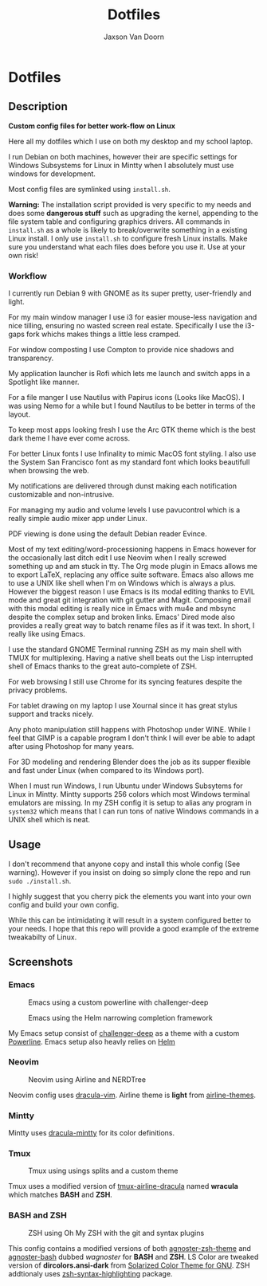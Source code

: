 
#+TITLE:	Dotfiles
#+AUTHOR:	Jaxson Van Doorn
#+EMAIL:	jaxson.vandoorn@gmail.com
#+OPTIONS:  num:nil

* Dotfiles
** Description

*Custom config files for better work-flow on Linux*

Here all my dotfiles which I use on both my desktop and my school laptop.

I run Debian on both machines, however their are specific settings for
Windows Subsystems for Linux in Mintty when I absolutely must use windows for development.

Most config files are symlinked using ~install.sh~.

*Warning:* The installation script provided is very specific to my needs and does some *dangerous stuff* such as upgrading the kernel, appending to the file system table and configuring graphics drivers.
All commands in ~install.sh~ as a whole is likely to break/overwrite something in a existing Linux install.  I only use ~install.sh~ to configure fresh Linux installs.
Make sure you understand what each files does before you use it.  Use at your own risk!

*** Workflow

I currently run Debian 9 with GNOME as its super pretty, user-friendly and light.

For my main window manager I use i3 for easier mouse-less navigation and nice tilling, ensuring no wasted screen real estate.  Specifically I use the i3-gaps fork whichs makes things a little less cramped.

For window composting I use Compton to provide nice shadows and transparency.

My application launcher is Rofi which lets me launch and switch apps in a Spotlight like manner.

For a file manger I use Nautilus with Papirus icons (Looks like MacOS).  I was using Nemo for a while but I found Nautilus to be better in terms of the layout.

To keep most apps looking fresh I use the Arc GTK theme which is the best dark theme I have ever come across.

For better Linux fonts I use Infinality to mimic MacOS font styling.  I also use the System San Francisco font as my standard font which looks beautifull when browsing the web.

My notifications are delivered through dunst making each notification customizable and non-intrusive.

For managing my audio and volume levels I use pavucontrol which is a really simple audio mixer app under Linux.

PDF viewing is done using the default Debian reader Evince.

Most of my text editing/word-processioning happens in Emacs however for the occasionally last ditch edit I use Neovim when I really screwed something up and am stuck in tty.  The Org mode plugin in Emacs allows me to export LaTeX, replacing any office suite software.  Emacs also allows me to use a UNIX like shell when I'm on Windows which is always a plus.  However the biggest reason I use Emacs is its modal editing thanks to EVIL mode and great git integration with git gutter and Magit.  Composing email with this modal editing is really nice in Emacs with mu4e and mbsync despite the complex setup and broken links.  Emacs' Dired mode also provides a really great way to batch rename files as if it was text.  In short, I really like using Emacs.

I use the standard GNOME Terminal running ZSH as my main shell with TMUX for multiplexing.  Having a native shell beats out the Lisp interrupted shell of Emacs thanks to the great auto-complete of ZSH.

For web browsing I still use Chrome for its syncing features despite the privacy problems.

For tablet drawing on my laptop I use Xournal since it has great stylus support and tracks nicely.

Any photo manipulation still happens with Photoshop under WINE.  While I feel that GIMP is a capable program I don't think I will ever be able to adapt after using Photoshop for many years.

For 3D modeling and rendering Blender does the job as its supper flexible and fast under Linux (when compared to its Windows port).

When I must run Windows, I run Ubuntu under Windows Subsytems for Linux in Mintty.  Mintty supports 256 colors which most Windows terminal emulators are missing.  In my ZSH config it is setup to alias any program in ~system32~ which means that I can run tons of native Windows commands in a UNIX shell which is neat.

** Usage

I don't recommend that anyone copy and install this whole config (See warning).  However if you insist on doing so simply clone the repo and run ~sudo ./install.sh~.

I highly suggest that you cherry pick the elements you want into your own config and build your own config.

While this can be intimidating it will result in a system configured better to your needs.  I hope that this repo will provide a good example of the extreme tweakabilty of Linux.

** Screenshots
*** Emacs

#+CAPTION: Emacs using a custom powerline with challenger-deep
#+NAME:    Emacs Screenshot 1
[[./screenshots/emacs.png]]

#+CAPTION: Emacs using the Helm narrowing completion framework
#+NAME:    Emacs Screenshot 2
[[./screenshots/emacs2.png]]

My Emacs setup consist of [[https://github.com/MaxSt/challenger-deep][challenger-deep]] as a theme with a custom [[https://github.com/milkypostman/powerline][Powerline]].
Emacs setup also heavly relies on [[https://github.com/emacs-helm/helm][Helm]]

*** Neovim

#+CAPTION: Neovim using Airline and NERDTree
#+NAME:    Neovim Screenshot
[[./screenshots/vim.png]]

Neovim config uses [[https://github.com/dracula/vim][dracula-vim]].
Airline theme is *light* from [[https://github.com/vim-airline/vim-airline-themes][airline-themes]].

*** Mintty

Mintty uses [[https://github.com/dracula/mintty][dracula-mintty]] for its color definitions.

*** Tmux

#+CAPTION: Tmux using usings splits and a custom theme
#+NAME:    Tmux Screenshot
[[./screenshots/tmux.png]]

Tmux uses a modified version of [[https://github.com/sei40kr/tmux-airline-dracula][tmux-airline-dracula]] named *wracula* which matches *BASH* and *ZSH*.

*** BASH and ZSH

#+CAPTION: ZSH using Oh My ZSH with the git and syntax plugins
#+NAME:    ZSH Screenshot
[[./screenshots/zsh.png]]

This config contains a modified versions of both [[https://github.com/agnoster/agnoster-zsh-theme][agnoster-zsh-theme]] and [[https://gist.github.com/kruton/8345450][agnoster-bash]] dubbed /wagnoster/ for *BASH* and *ZSH*.
LS Color are tweaked version of *dircolors.ansi-dark* from [[https://github.com/seebi/dircolors-solarized][Solarized Color Theme for GNU]].
ZSH addtionaly uses [[https://github.com/zsh-users/zsh-syntax-highlighting][zsh-syntax-highlighting]] package.
